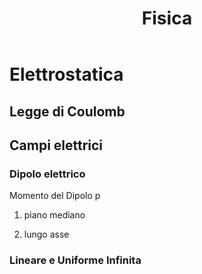 #+TITLE: Fisica
#+TEACHER: Gagliardi Martino

* Elettrostatica

** Legge di Coulomb

** Campi elettrici

*** Dipolo elettrico
Momento del Dipolo p
**** piano mediano

**** lungo asse
*** Lineare e Uniforme Infinita
